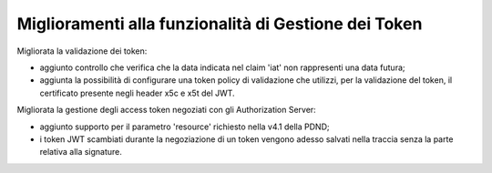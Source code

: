 Miglioramenti alla funzionalità di Gestione dei Token
-----------------------------------------------------

Migliorata la validazione dei token:

- aggiunto controllo che verifica che la data indicata nel claim 'iat' non rappresenti una data futura;

- aggiunta la possibilità di configurare una token policy di validazione che utilizzi, per la validazione del token, il certificato presente negli header x5c e x5t del JWT. 

Migliorata la gestione degli access token negoziati con gli Authorization Server:

- aggiunto supporto per il parametro 'resource' richiesto nella v4.1 della PDND;

- i token JWT scambiati durante la negoziazione di un token vengono adesso salvati nella traccia senza la parte relativa alla signature.
